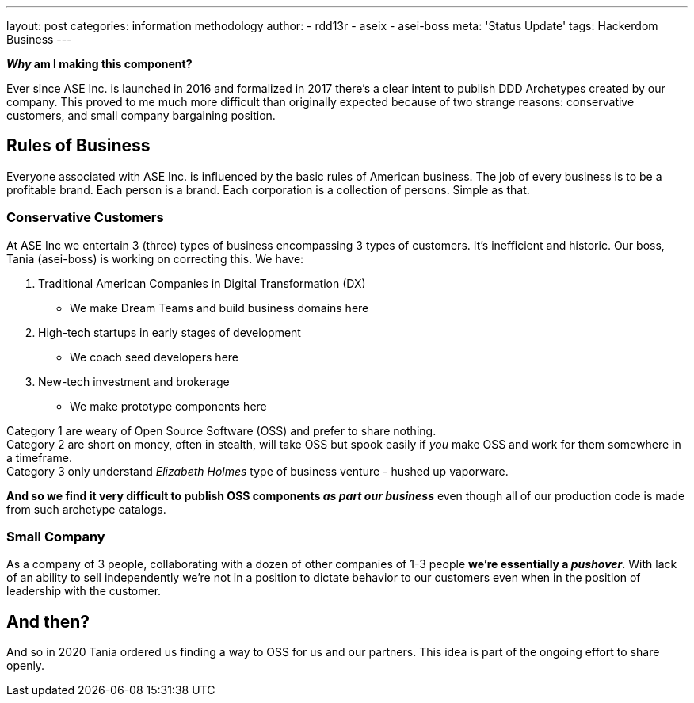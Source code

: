 ---
layout: post
categories: information methodology
author:
- rdd13r
- aseix
- asei-boss
meta: 'Status Update'
tags: Hackerdom Business
---

*_Why_ am I making this component?*

Ever since ASE Inc. is launched in 2016 and formalized in 2017 there's a clear intent to publish DDD Archetypes created by our company. This proved to me much more difficult than originally expected because of two strange reasons: conservative customers, and small company bargaining position.

== Rules of Business

Everyone associated with ASE Inc. is influenced by the basic rules of American business. The job of every business is to be a profitable
brand. Each  person is a brand. Each corporation is a collection of persons. Simple as that.

=== Conservative Customers

At ASE Inc we entertain 3 (three) types of business encompassing 3 types of customers. It's inefficient and historic. Our boss, Tania (asei-boss) is working on correcting this. We have:

. Traditional American Companies in Digital Transformation (DX)
** We make Dream Teams and build business domains here
. High-tech startups in early stages of development
** We coach seed developers here
. New-tech investment and brokerage
** We make prototype components here

Category 1 are weary of Open Source Software (OSS) and prefer to share nothing. +
Category 2 are short on money, often in stealth, will take OSS but spook easily if _you_ make OSS and work for them somewhere in a timeframe. +
Category 3 only understand _Elizabeth Holmes_ type of business venture - hushed up vaporware.

*And so we find it very difficult to publish OSS components _as part our business_* even though all of our production code is made from such archetype catalogs.

=== Small Company

As a company of 3 people, collaborating with a dozen of other companies of 1-3 people *we're essentially a _pushover_*. With lack of an ability to sell independently we're not in a position to dictate behavior to our customers even when in the position of leadership with the customer.

== And then?

And so in 2020 Tania ordered us finding a way to OSS for us and our partners. This idea is part of the ongoing effort to share openly.